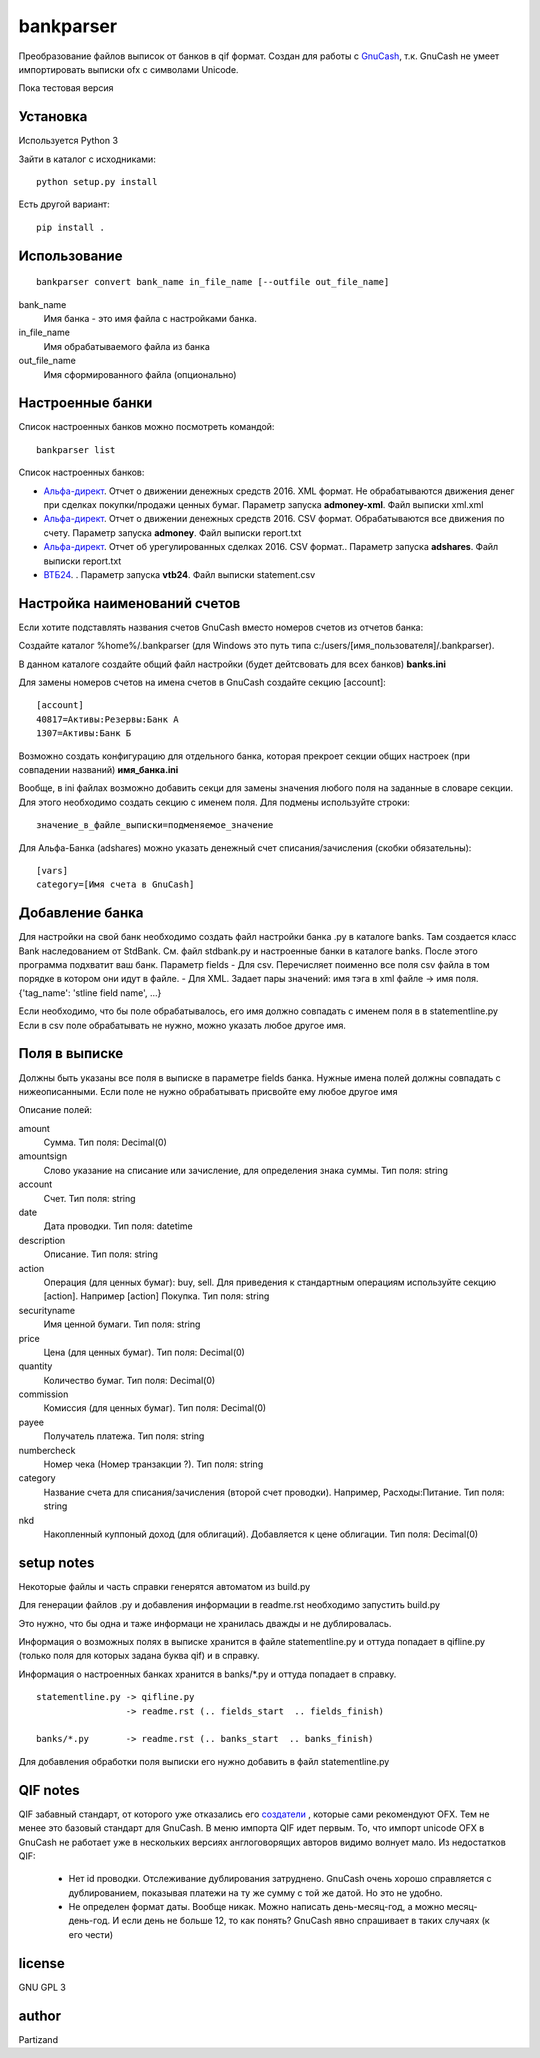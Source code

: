 ==========
bankparser
==========

Преобразование файлов выписок от банков в qif формат.
Создан для работы с `GnuCash <http://gnucash.org>`_, т.к. GnuCash не умеет импортировать выписки ofx с символами Unicode.

Пока тестовая версия

Установка
---------

Используется Python 3

Зайти в каталог с исходниками::

  python setup.py install

Есть другой вариант::

  pip install .

Использование
-------------
::

 bankparser convert bank_name in_file_name [--outfile out_file_name]

bank_name
  Имя банка - это имя файла с настройками банка.

in_file_name
  Имя обрабатываемого файла из банка

out_file_name
  Имя сформированного файла (опционально)

Настроенные банки
-----------------

Список настроенных банков можно посмотреть командой::

 bankparser list

Список настроенных банков:

.. banks_start

- `Альфа-директ <http://alfadirect.ru>`_. Отчет о движении денежных средств 2016. XML формат. Не обрабатываются движения денег при сделках покупки/продажи ценных бумаг. Параметр запуска **admoney-xml**. Файл выписки xml.xml
- `Альфа-директ <http://alfadirect.ru>`_. Отчет о движении денежных средств 2016. CSV формат. Обрабатываются все движения по счету. Параметр запуска **admoney**. Файл выписки report.txt
- `Альфа-директ <http://alfadirect.ru>`_. Отчет об урегулированных сделках 2016. CSV формат.. Параметр запуска **adshares**. Файл выписки report.txt
- `ВТБ24 <http://vtb24.ru>`_. . Параметр запуска **vtb24**. Файл выписки statement.csv

.. banks_finish


Настройка наименований счетов
-----------------------------

Если хотите подставлять названия счетов GnuCash вместо номеров счетов из отчетов банка:

Создайте каталог %home%/.bankparser (для Windows это путь типа c:/users/[имя_пользователя]/.bankparser).

В данном каталоге создайте общий файл настройки (будет дейтсвовать для всех банков) **banks.ini**

Для замены номеров счетов на имена счетов в GnuCash создайте секцию [account]::

 [account]
 40817=Активы:Резервы:Банк А
 1307=Активы:Банк Б


Возможно создать конфигурацию для отдельного банка, которая прекроет секции общих настроек (при совпадении названий)
**имя_банка.ini**

Вообще, в ini файлах возможно добавить секци для замены значения любого поля на заданные в словаре секции.
Для этого необходимо создать секцию с именем поля. Для подмены используйте строки::

 значение_в_файле_выписки=подменяемое_значение


Для Альфа-Банка (adshares) можно указать денежный счет списания/зачисления (скобки обязательны)::

 [vars]
 category=[Имя счета в GnuCash]


Добавление банка
----------------

Для настройки на свой банк необходимо создать файл настройки банка .py в каталоге banks.
Там создается класс Bank наследованием от StdBank. См. файл stdbank.py и настроенные банки в каталоге banks.
После этого программа подхватит ваш банк.
Параметр fields
- Для csv. Перечисляет поименно все поля csv файла в том порядке в котором они идут в файле.
- Для XML. Задает пары значений: имя тэга в xml файле -> имя поля. {'tag_name': 'stline field name', ...}

Если необходимо, что бы поле обрабатывалось, его имя должно совпадать с именем поля в в statementline.py
Если в csv поле обрабатывать не нужно, можно указать любое другое имя.

Поля в выписке
--------------

Должны быть указаны все поля в выписке в параметре fields банка.
Нужные имена полей должны совпадать с нижеописанными. Если поле не нужно обрабатывать присвойте ему любое
другое имя

.. fields_start

Описание полей: 

amount
   Сумма. Тип поля: Decimal(0)
amountsign
   Слово указание на списание или зачисление, для определения знака суммы. Тип поля: string
account
   Счет. Тип поля: string
date
   Дата проводки. Тип поля: datetime
description
   Описание. Тип поля: string
action
   Операция (для ценных бумаг): buy, sell. Для приведения к стандартным операциям используйте секцию [action]. Например [action] Покупка. Тип поля: string
securityname
   Имя ценной бумаги. Тип поля: string
price
   Цена (для ценных бумаг). Тип поля: Decimal(0)
quantity
   Количество бумаг. Тип поля: Decimal(0)
commission
   Комиссия (для ценных бумаг). Тип поля: Decimal(0)
payee
   Получатель платежа. Тип поля: string
numbercheck
   Номер чека (Номер транзакции ?). Тип поля: string
category
   Название счета для списания/зачисления (второй счет проводки). Например, Расходы:Питание. Тип поля: string
nkd
   Накопленный куппоный доход (для облигаций). Добавляется к цене облигации. Тип поля: Decimal(0)

.. fields_finish

setup notes
-----------

Некоторые файлы и часть справки генерятся автоматом из build.py

Для генерации файлов .py и добавления информации в readme.rst необходимо запустить build.py

Это нужно, что бы одна и таже информаци не хранилась дважды и не дублировалась.

Информация о возможных полях в выписке хранится в файле statementline.py и оттуда попадает
в qifline.py (только поля для которых задана буква qif) и в справку.

Информация о настроенных банках хранится в banks/\*.py и оттуда попадает в справку.

::

  statementline.py -> qifline.py
                   -> readme.rst (.. fields_start  .. fields_finish)

  banks/*.py       -> readme.rst (.. banks_start  .. banks_finish)

Для добавления обработки поля выписки его нужно добавить в файл statementline.py


QIF notes
---------

QIF забавный стандарт, от которого уже отказались его `создатели <http://web.intuit.com/personal/quicken/qif/>`_ ,  которые сами рекомендуют OFX.
Тем не менее это базовый стандарт для GnuCash. В меню импорта QIF идет первым.
То, что импорт unicode OFX в GnuCash не работает уже в нескольких версиях англоговорящих авторов видимо волнует мало.
Из недостатков QIF:

 - Нет id проводки. Отслеживание дублирования затруднено. GnuCash очень хорошо справляется с дублированием, показывая
   платежи на ту же сумму с той же датой. Но это не удобно.
 - Не определен формат даты. Вообще никак. Можно написать день-месяц-год, а можно месяц-день-год.
   И если день не больше 12, то как понять? GnuCash явно спрашивает в таких случаях (к его чести)


license
-------

GNU GPL 3

author
------

Partizand